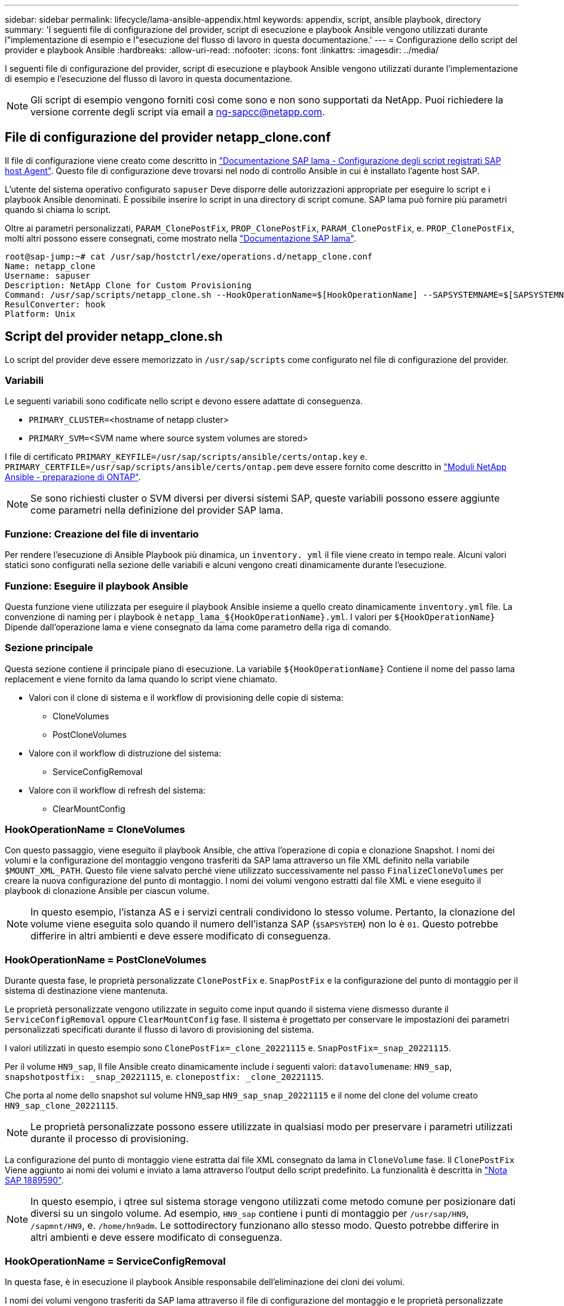 ---
sidebar: sidebar 
permalink: lifecycle/lama-ansible-appendix.html 
keywords: appendix, script, ansible playbook, directory 
summary: 'I seguenti file di configurazione del provider, script di esecuzione e playbook Ansible vengono utilizzati durante l"implementazione di esempio e l"esecuzione del flusso di lavoro in questa documentazione.' 
---
= Configurazione dello script del provider e playbook Ansible
:hardbreaks:
:allow-uri-read: 
:nofooter: 
:icons: font
:linkattrs: 
:imagesdir: ../media/


[role="lead"]
I seguenti file di configurazione del provider, script di esecuzione e playbook Ansible vengono utilizzati durante l'implementazione di esempio e l'esecuzione del flusso di lavoro in questa documentazione.


NOTE: Gli script di esempio vengono forniti così come sono e non sono supportati da NetApp. Puoi richiedere la versione corrente degli script via email a mailto:ng-sapcc@netapp.com[ng-sapcc@netapp.com^].



== File di configurazione del provider netapp_clone.conf

Il file di configurazione viene creato come descritto in https://help.sap.com/doc/700f9a7e52c7497cad37f7c46023b7ff/3.0.11.0/en-US/250dfc5eef4047a38bab466c295d3a49.html["Documentazione SAP lama - Configurazione degli script registrati SAP host Agent"^]. Questo file di configurazione deve trovarsi nel nodo di controllo Ansible in cui è installato l'agente host SAP.

L'utente del sistema operativo configurato `sapuser` Deve disporre delle autorizzazioni appropriate per eseguire lo script e i playbook Ansible denominati. È possibile inserire lo script in una directory di script comune. SAP lama può fornire più parametri quando si chiama lo script.

Oltre ai parametri personalizzati, `PARAM_ClonePostFix`, `PROP_ClonePostFix`, `PARAM_ClonePostFix`, e. `PROP_ClonePostFix`, molti altri possono essere consegnati, come mostrato nella https://help.sap.com/doc/700f9a7e52c7497cad37f7c46023b7ff/3.0.11.0/en-US/0148e495174943de8c1c3ee1b7c9cc65.html["Documentazione SAP lama"^].

....
root@sap-jump:~# cat /usr/sap/hostctrl/exe/operations.d/netapp_clone.conf
Name: netapp_clone
Username: sapuser
Description: NetApp Clone for Custom Provisioning
Command: /usr/sap/scripts/netapp_clone.sh --HookOperationName=$[HookOperationName] --SAPSYSTEMNAME=$[SAPSYSTEMNAME] --SAPSYSTEM=$[SAPSYSTEM] --MOUNT_XML_PATH=$[MOUNT_XML_PATH] --PARAM_ClonePostFix=$[PARAM-ClonePostFix] --PARAM_SnapPostFix=$[PARAM-SnapPostFix] --PROP_ClonePostFix=$[PROP-ClonePostFix] --PROP_SnapPostFix=$[PROP-SnapPostFix] --SAP_LVM_SRC_SID=$[SAP_LVM_SRC_SID] --SAP_LVM_TARGET_SID=$[SAP_LVM_TARGET_SID]
ResulConverter: hook
Platform: Unix
....


== Script del provider netapp_clone.sh

Lo script del provider deve essere memorizzato in `/usr/sap/scripts` come configurato nel file di configurazione del provider.



=== Variabili

Le seguenti variabili sono codificate nello script e devono essere adattate di conseguenza.

* `PRIMARY_CLUSTER=`<hostname of netapp cluster>
* `PRIMARY_SVM=`<SVM name where source system volumes are stored>


I file di certificato `PRIMARY_KEYFILE=/usr/sap/scripts/ansible/certs/ontap.key` e. `PRIMARY_CERTFILE=/usr/sap/scripts/ansible/certs/ontap.pem` deve essere fornito come descritto in https://github.com/sap-linuxlab/demo.netapp_ontap/blob/main/netapp_ontap.md["Moduli NetApp Ansible - preparazione di ONTAP"^].


NOTE: Se sono richiesti cluster o SVM diversi per diversi sistemi SAP, queste variabili possono essere aggiunte come parametri nella definizione del provider SAP lama.



=== Funzione: Creazione del file di inventario

Per rendere l'esecuzione di Ansible Playbook più dinamica, un `inventory. yml` il file viene creato in tempo reale. Alcuni valori statici sono configurati nella sezione delle variabili e alcuni vengono creati dinamicamente durante l'esecuzione.



=== Funzione: Eseguire il playbook Ansible

Questa funzione viene utilizzata per eseguire il playbook Ansible insieme a quello creato dinamicamente `inventory.yml` file. La convenzione di naming per i playbook è `netapp_lama_${HookOperationName}.yml`. I valori per `${HookOperationName}` Dipende dall'operazione lama e viene consegnato da lama come parametro della riga di comando.



=== Sezione principale

Questa sezione contiene il principale piano di esecuzione. La variabile `${HookOperationName}` Contiene il nome del passo lama replacement e viene fornito da lama quando lo script viene chiamato.

* Valori con il clone di sistema e il workflow di provisioning delle copie di sistema:
+
** CloneVolumes
** PostCloneVolumes


* Valore con il workflow di distruzione del sistema:
+
** ServiceConfigRemoval


* Valore con il workflow di refresh del sistema:
+
** ClearMountConfig






=== HookOperationName = CloneVolumes

Con questo passaggio, viene eseguito il playbook Ansible, che attiva l'operazione di copia e clonazione Snapshot. I nomi dei volumi e la configurazione del montaggio vengono trasferiti da SAP lama attraverso un file XML definito nella variabile `$MOUNT_XML_PATH`. Questo file viene salvato perché viene utilizzato successivamente nel passo `FinalizeCloneVolumes` per creare la nuova configurazione del punto di montaggio. I nomi dei volumi vengono estratti dal file XML e viene eseguito il playbook di clonazione Ansible per ciascun volume.


NOTE: In questo esempio, l'istanza AS e i servizi centrali condividono lo stesso volume. Pertanto, la clonazione del volume viene eseguita solo quando il numero dell'istanza SAP (`$SAPSYSTEM`) non lo è `01`. Questo potrebbe differire in altri ambienti e deve essere modificato di conseguenza.



=== HookOperationName = PostCloneVolumes

Durante questa fase, le proprietà personalizzate `ClonePostFix` e. `SnapPostFix` e la configurazione del punto di montaggio per il sistema di destinazione viene mantenuta.

Le proprietà personalizzate vengono utilizzate in seguito come input quando il sistema viene dismesso durante il `ServiceConfigRemoval` oppure `ClearMountConfig` fase. Il sistema è progettato per conservare le impostazioni dei parametri personalizzati specificati durante il flusso di lavoro di provisioning del sistema.

I valori utilizzati in questo esempio sono `ClonePostFix=_clone_20221115` e. `SnapPostFix=_snap_20221115`.

Per il volume `HN9_sap`, Il file Ansible creato dinamicamente include i seguenti valori: `datavolumename`: `HN9_sap`, `snapshotpostfix: _snap_20221115`, e. `clonepostfix: _clone_20221115`.

Che porta al nome dello snapshot sul volume HN9_sap `HN9_sap_snap_20221115` e il nome del clone del volume creato `HN9_sap_clone_20221115`.


NOTE: Le proprietà personalizzate possono essere utilizzate in qualsiasi modo per preservare i parametri utilizzati durante il processo di provisioning.

La configurazione del punto di montaggio viene estratta dal file XML consegnato da lama in `CloneVolume` fase. Il `ClonePostFix` Viene aggiunto ai nomi dei volumi e inviato a lama attraverso l'output dello script predefinito. La funzionalità è descritta in https://launchpad.support.sap.com/["Nota SAP 1889590"^].


NOTE: In questo esempio, i qtree sul sistema storage vengono utilizzati come metodo comune per posizionare dati diversi su un singolo volume. Ad esempio, `HN9_sap` contiene i punti di montaggio per `/usr/sap/HN9`, `/sapmnt/HN9`, e. `/home/hn9adm`. Le sottodirectory funzionano allo stesso modo. Questo potrebbe differire in altri ambienti e deve essere modificato di conseguenza.



=== HookOperationName = ServiceConfigRemoval

In questa fase, è in esecuzione il playbook Ansible responsabile dell'eliminazione dei cloni dei volumi.

I nomi dei volumi vengono trasferiti da SAP lama attraverso il file di configurazione del montaggio e le proprietà personalizzate `ClonePostFix` e. `SnapPostFix` vengono utilizzati per consegnare i valori dei parametri originariamente specificati durante il flusso di lavoro di provisioning del sistema (vedere la nota all'indirizzo `HookOperationName = PostCloneVolumes`).

I nomi dei volumi vengono estratti dal file xml e viene eseguito il playbook di clonazione Ansible per ciascun volume.


NOTE: In questo esempio, l'istanza AS e i servizi centrali condividono lo stesso volume. Pertanto, l'eliminazione del volume viene eseguita solo quando il numero dell'istanza SAP (`$SAPSYSTEM`) non lo è `01`. Questo potrebbe differire in altri ambienti e deve essere modificato di conseguenza.



=== HookOperationName = ClearMountConfig

In questa fase, è in esecuzione il playbook Ansible, responsabile dell'eliminazione dei cloni dei volumi durante un flusso di lavoro di refresh del sistema.

I nomi dei volumi vengono trasferiti da SAP lama attraverso il file di configurazione del montaggio e le proprietà personalizzate `ClonePostFix` e. `SnapPostFix` vengono utilizzati per consegnare i valori dei parametri originariamente specificati durante il flusso di lavoro di provisioning del sistema.

I nomi dei volumi vengono estratti dal file XML e viene eseguito il playbook di clonazione Ansible per ciascun volume.


NOTE: In questo esempio, l'istanza AS e i servizi centrali condividono lo stesso volume. Pertanto, l'eliminazione del volume viene eseguita solo quando il numero dell'istanza SAP (`$SAPSYSTEM`) non lo è `01`. Questo potrebbe differire in altri ambienti e deve essere modificato di conseguenza.

....
root@sap-jump:~# cat /usr/sap/scripts/netapp_clone.sh
#!/bin/bash
#Section - Variables
#########################################
VERSION="Version 0.9"
#Path for ansible play-books
ANSIBLE_PATH=/usr/sap/scripts/ansible
#Values for Ansible Inventory File
PRIMARY_CLUSTER=grenada
PRIMARY_SVM=svm-sap01
PRIMARY_KEYFILE=/usr/sap/scripts/ansible/certs/ontap.key
PRIMARY_CERTFILE=/usr/sap/scripts/ansible/certs/ontap.pem
#Default Variable if PARAM ClonePostFix / SnapPostFix is not maintained in LaMa
DefaultPostFix=_clone_1
#TMP Files - used during execution
YAML_TMP=/tmp/inventory_ansible_clone_tmp_$$.yml
TMPFILE=/tmp/tmpfile.$$
MY_NAME="`basename $0`"
BASE_SCRIPT_DIR="`dirname $0`"
#Sendig Script Version and run options to LaMa Log
echo "[DEBUG]: Running Script $MY_NAME $VERSION"
echo "[DEBUG]: $MY_NAME $@"
#Command declared in the netapp_clone.conf Provider definition
#Command: /usr/sap/scripts/netapp_clone.sh --HookOperationName=$[HookOperationName] --SAPSYSTEMNAME=$[SAPSYSTEMNAME] --SAPSYSTEM=$[SAPSYSTEM] --MOUNT_XML_PATH=$[MOUNT_XML_PATH] --PARAM_ClonePostFix=$[PARAM-ClonePostFix] --PARAM_SnapPostFix=$[PARAM-SnapPostFix] --PROP_ClonePostFix=$[PROP-ClonePostFix] --PROP_SnapPostFix=$[PROP-SnapPostFix] --SAP_LVM_SRC_SID=$[SAP_LVM_SRC_SID] --SAP_LVM_TARGET_SID=$[SAP_LVM_TARGET_SID]
#Reading Input Variables hand over by LaMa
for i in "$@"
do
case $i in
--HookOperationName=*)
HookOperationName="${i#*=}";shift;;
--SAPSYSTEMNAME=*)
SAPSYSTEMNAME="${i#*=}";shift;;
--SAPSYSTEM=*)
SAPSYSTEM="${i#*=}";shift;;
--MOUNT_XML_PATH=*)
MOUNT_XML_PATH="${i#*=}";shift;;
--PARAM_ClonePostFix=*)
PARAM_ClonePostFix="${i#*=}";shift;;
--PARAM_SnapPostFix=*)
PARAM_SnapPostFix="${i#*=}";shift;;
--PROP_ClonePostFix=*)
PROP_ClonePostFix="${i#*=}";shift;;
--PROP_SnapPostFix=*)
PROP_SnapPostFix="${i#*=}";shift;;
--SAP_LVM_SRC_SID=*)
SAP_LVM_SRC_SID="${i#*=}";shift;;
--SAP_LVM_TARGET_SID=*)
SAP_LVM_TARGET_SID="${i#*=}";shift;;
*)
# unknown option
;;
esac
done
#If Parameters not provided by the User - defaulting to DefaultPostFix
if [ -z $PARAM_ClonePostFix ]; then PARAM_ClonePostFix=$DefaultPostFix;fi
if [ -z $PARAM_SnapPostFix ]; then PARAM_SnapPostFix=$DefaultPostFix;fi
#Section - Functions
#########################################
#Function Create (Inventory) YML File
#########################################
create_yml_file()
{
echo "ontapservers:">$YAML_TMP
echo " hosts:">>$YAML_TMP
echo "  ${PRIMARY_CLUSTER}:">>$YAML_TMP
echo "   ansible_host: "'"'$PRIMARY_CLUSTER'"'>>$YAML_TMP
echo "   keyfile: "'"'$PRIMARY_KEYFILE'"'>>$YAML_TMP
echo "   certfile: "'"'$PRIMARY_CERTFILE'"'>>$YAML_TMP
echo "   svmname: "'"'$PRIMARY_SVM'"'>>$YAML_TMP
echo "   datavolumename: "'"'$datavolumename'"'>>$YAML_TMP
echo "   snapshotpostfix: "'"'$snapshotpostfix'"'>>$YAML_TMP
echo "   clonepostfix: "'"'$clonepostfix'"'>>$YAML_TMP
}
#Function run ansible-playbook
#########################################
run_ansible_playbook()
{
echo "[DEBUG]: Running ansible playbook netapp_lama_${HookOperationName}.yml on Volume $datavolumename"
ansible-playbook -i $YAML_TMP $ANSIBLE_PATH/netapp_lama_${HookOperationName}.yml
}
#Section - Main
#########################################
#HookOperationName – CloneVolumes
#########################################
if [ $HookOperationName = CloneVolumes ] ;then
#save mount xml for later usage - used in Section FinalizeCloneVolues to generate the mountpoints
echo "[DEBUG]: saving mount config...."
cp $MOUNT_XML_PATH /tmp/mount_config_${SAPSYSTEMNAME}_${SAPSYSTEM}.xml
#Instance 00 + 01 share the same volumes - clone needs to be done once
if [ $SAPSYSTEM != 01 ]; then
#generating Volume List - assuming usage of qtrees - "IP-Adress:/VolumeName/qtree"
xmlFile=/tmp/mount_config_${SAPSYSTEMNAME}_${SAPSYSTEM}.xml
if [ -e $TMPFILE ];then rm $TMPFILE;fi
numMounts=`xml_grep --count "/mountconfig/mount" $xmlFile | grep "total: " | awk '{ print $2 }'`
i=1
while [ $i -le $numMounts ]; do
     xmllint --xpath "/mountconfig/mount[$i]/exportpath/text()" $xmlFile |awk -F"/" '{print $2}' >>$TMPFILE
i=$((i + 1))
done
DATAVOLUMES=`cat  $TMPFILE |sort -u`
#Create yml file and rund playbook for each volume
for I in $DATAVOLUMES; do
datavolumename="$I"
snapshotpostfix="$PARAM_SnapPostFix"
clonepostfix="$PARAM_ClonePostFix"
create_yml_file
run_ansible_playbook
done
else
echo "[DEBUG]: Doing nothing .... Volume cloned in different Task"
fi
fi
#HookOperationName – PostCloneVolumes
#########################################
if [ $HookOperationName = PostCloneVolumes] ;then
#Reporting Properties back to LaMa Config for Cloned System
echo "[RESULT]:Property:ClonePostFix=$PARAM_ClonePostFix"
echo "[RESULT]:Property:SnapPostFix=$PARAM_SnapPostFix"
#Create MountPoint Config for Cloned Instances and report back to LaMa according to SAP Note: https://launchpad.support.sap.com/#/notes/1889590
echo "MountDataBegin"
echo '<?xml version="1.0" encoding="UTF-8"?>'
echo "<mountconfig>"
xmlFile=/tmp/mount_config_${SAPSYSTEMNAME}_${SAPSYSTEM}.xml
numMounts=`xml_grep --count "/mountconfig/mount" $xmlFile | grep "total: " | awk '{ print $2 }'`
i=1
while [ $i -le $numMounts ]; do
MOUNTPOINT=`xmllint --xpath "/mountconfig/mount[$i]/mountpoint/text()" $xmlFile`;
        EXPORTPATH=`xmllint --xpath "/mountconfig/mount[$i]/exportpath/text()" $xmlFile`;
        OPTIONS=`xmllint --xpath "/mountconfig/mount[$i]/options/text()" $xmlFile`;
#Adopt Exportpath and add Clonepostfix - assuming usage of qtrees - "IP-Adress:/VolumeName/qtree"
TMPFIELD1=`echo $EXPORTPATH|awk -F":/" '{print $1}'`
TMPFIELD2=`echo $EXPORTPATH|awk -F"/" '{print $2}'`
TMPFIELD3=`echo $EXPORTPATH|awk -F"/" '{print $3}'`
EXPORTPATH=$TMPFIELD1":/"${TMPFIELD2}$PARAM_ClonePostFix"/"$TMPFIELD3
echo -e '\t<mount fstype="nfs" storagetype="NETFS">'
echo -e "\t\t<mountpoint>${MOUNTPOINT}</mountpoint>"
echo -e "\t\t<exportpath>${EXPORTPATH}</exportpath>"
echo -e "\t\t<options>${OPTIONS}</options>"
echo -e "\t</mount>"
i=$((i + 1))
done
echo "</mountconfig>"
echo "MountDataEnd"
#Finished MountPoint Config
#Cleanup Temporary Files
rm $xmlFile
fi
#HookOperationName – ServiceConfigRemoval
#########################################
if [ $HookOperationName = ServiceConfigRemoval ] ;then
#Assure that Properties ClonePostFix and SnapPostfix has been configured through the provisioning process
if [ -z $PROP_ClonePostFix ]; then echo "[ERROR]: Propertiy ClonePostFix is not handed over - please investigate";exit 5;fi
if [ -z $PROP_SnapPostFix ]; then echo "[ERROR]: Propertiy SnapPostFix is not handed over - please investigate";exit 5;fi
#Instance 00 + 01 share the same volumes - clone delete needs to be done once
if [ $SAPSYSTEM != 01 ]; then
#generating Volume List - assuming usage of qtrees - "IP-Adress:/VolumeName/qtree"
xmlFile=$MOUNT_XML_PATH
if [ -e $TMPFILE ];then rm $TMPFILE;fi
numMounts=`xml_grep --count "/mountconfig/mount" $xmlFile | grep "total: " | awk '{ print $2 }'`
i=1
while [ $i -le $numMounts ]; do
     xmllint --xpath "/mountconfig/mount[$i]/exportpath/text()" $xmlFile |awk -F"/" '{print $2}' >>$TMPFILE
i=$((i + 1))
done
DATAVOLUMES=`cat  $TMPFILE |sort -u| awk -F $PROP_ClonePostFix '{ print $1 }'`
#Create yml file and rund playbook for each volume
for I in $DATAVOLUMES; do
datavolumename="$I"
snapshotpostfix="$PROP_SnapPostFix"
clonepostfix="$PROP_ClonePostFix"
create_yml_file
run_ansible_playbook
done
else
echo "[DEBUG]: Doing nothing .... Volume deleted in different Task"
fi
#Cleanup Temporary Files
rm $xmlFile
fi
#HookOperationName - ClearMountConfig
#########################################
if [ $HookOperationName = ClearMountConfig ] ;then
        #Assure that Properties ClonePostFix and SnapPostfix has been configured through the provisioning process
        if [ -z $PROP_ClonePostFix ]; then echo "[ERROR]: Propertiy ClonePostFix is not handed over - please investigate";exit 5;fi
        if [ -z $PROP_SnapPostFix ]; then echo "[ERROR]: Propertiy SnapPostFix is not handed over - please investigate";exit 5;fi
        #Instance 00 + 01 share the same volumes - clone delete needs to be done once
        if [ $SAPSYSTEM != 01 ]; then
                #generating Volume List - assuming usage of qtrees - "IP-Adress:/VolumeName/qtree"
                xmlFile=$MOUNT_XML_PATH
                if [ -e $TMPFILE ];then rm $TMPFILE;fi
                numMounts=`xml_grep --count "/mountconfig/mount" $xmlFile | grep "total: " | awk '{ print $2 }'`
                i=1
                while [ $i -le $numMounts ]; do
                        xmllint --xpath "/mountconfig/mount[$i]/exportpath/text()" $xmlFile |awk -F"/" '{print $2}' >>$TMPFILE
                        i=$((i + 1))
                done
                DATAVOLUMES=`cat  $TMPFILE |sort -u| awk -F $PROP_ClonePostFix '{ print $1 }'`
                #Create yml file and rund playbook for each volume
                for I in $DATAVOLUMES; do
                        datavolumename="$I"
                        snapshotpostfix="$PROP_SnapPostFix"
                        clonepostfix="$PROP_ClonePostFix"
                        create_yml_file
                        run_ansible_playbook
                done
        else
                echo "[DEBUG]: Doing nothing .... Volume deleted in different Task"
        fi
        #Cleanup Temporary Files
        rm $xmlFile
fi
#Cleanup
#########################################
#Cleanup Temporary Files
if [ -e $TMPFILE ];then rm $TMPFILE;fi
if [ -e $YAML_TMP ];then rm $YAML_TMP;fi
exit 0
....


== Ansible Playbook netapp_lama_CloneVolumes.yml

Il playbook che viene eseguito durante la fase CloneVolumes del flusso di lavoro dei cloni del sistema lama è una combinazione di `create_snapshot.yml` e. `create_clone.yml` (vedere https://github.com/sap-linuxlab/demo.netapp_ontap/blob/main/netapp_ontap.md["Moduli NetApp Ansible - file YAML"^]). Questo manuale può essere facilmente esteso per coprire ulteriori casi di utilizzo come la clonazione da operazioni secondarie e di suddivisione dei cloni.

....
root@sap-jump:~# cat /usr/sap/scripts/ansible/netapp_lama_CloneVolumes.yml
---
- hosts: ontapservers
  connection: local
  collections:
    - netapp.ontap
  gather_facts: false
  name: netapp_lama_CloneVolumes
  tasks:
  - name: Create SnapShot
    na_ontap_snapshot:
      state: present
      snapshot: "{{ datavolumename }}{{ snapshotpostfix }}"
      use_rest: always
      volume: "{{ datavolumename }}"
      vserver: "{{ svmname }}"
      hostname: "{{ inventory_hostname }}"
      cert_filepath: "{{ certfile }}"
      key_filepath: "{{ keyfile }}"
      https: true
      validate_certs: false
  - name: Clone Volume
    na_ontap_volume_clone:
      state: present
      name: "{{ datavolumename }}{{ clonepostfix }}"
      use_rest: always
      vserver: "{{ svmname }}"
      junction_path: '/{{ datavolumename }}{{ clonepostfix }}'
      parent_volume: "{{ datavolumename }}"
      parent_snapshot: "{{ datavolumename }}{{ snapshotpostfix }}"
      hostname: "{{ inventory_hostname }}"
      cert_filepath: "{{ certfile }}"
      key_filepath: "{{ keyfile }}"
      https: true
      validate_certs: false
....


== Ansible Playbook netapp_lama_ServiceConfigRemoval.yml

Il playbook eseguito durante il `ServiceConfigRemoval` Fase del sistema lama il workflow Destroy è una combinazione di `delete_clone.yml` e. `delete_snapshot.yml` (vedere https://github.com/sap-linuxlab/demo.netapp_ontap/blob/main/netapp_ontap.md["Moduli NetApp Ansible - file YAML"^]). Deve essere allineato alle fasi di esecuzione di `netapp_lama_CloneVolumes` playbook.

....
root@sap-jump:~# cat /usr/sap/scripts/ansible/netapp_lama_ServiceConfigRemoval.yml
---
- hosts: ontapservers
  connection: local
  collections:
    - netapp.ontap
  gather_facts: false
  name: netapp_lama_ServiceConfigRemoval
  tasks:
  - name: Delete Clone
    na_ontap_volume:
      state: absent
      name: "{{ datavolumename }}{{ clonepostfix }}"
      use_rest: always
      vserver: "{{ svmname }}"
      wait_for_completion: True
      hostname: "{{ inventory_hostname }}"
      cert_filepath: "{{ certfile }}"
      key_filepath: "{{ keyfile }}"
      https: true
      validate_certs: false
  - name: Delete SnapShot
    na_ontap_snapshot:
      state: absent
      snapshot: "{{ datavolumename }}{{ snapshotpostfix }}"
      use_rest: always
      volume: "{{ datavolumename }}"
      vserver: "{{ svmname }}"
      hostname: "{{ inventory_hostname }}"
      cert_filepath: "{{ certfile }}"
      key_filepath: "{{ keyfile }}"
      https: true
      validate_certs: false
root@sap-jump:~#
....


== Ansible Playbook netapp_lama_ClearMountConfig.yml

Il manuale, che viene eseguito durante il `netapp_lama_ClearMountConfig` La fase del flusso di lavoro di refresh del sistema lama è una combinazione di `delete_clone.yml` e. `delete_snapshot.yml` (vedere https://github.com/sap-linuxlab/demo.netapp_ontap/blob/main/netapp_ontap.md["Moduli NetApp Ansible - file YAML"^]). Deve essere allineato alle fasi di esecuzione di `netapp_lama_CloneVolumes` playbook.

....
root@sap-jump:~# cat /usr/sap/scripts/ansible/netapp_lama_ServiceConfigRemoval.yml
---
- hosts: ontapservers
  connection: local
  collections:
    - netapp.ontap
  gather_facts: false
  name: netapp_lama_ServiceConfigRemoval
  tasks:
  - name: Delete Clone
    na_ontap_volume:
      state: absent
      name: "{{ datavolumename }}{{ clonepostfix }}"
      use_rest: always
      vserver: "{{ svmname }}"
      wait_for_completion: True
      hostname: "{{ inventory_hostname }}"
      cert_filepath: "{{ certfile }}"
      key_filepath: "{{ keyfile }}"
      https: true
      validate_certs: false
  - name: Delete SnapShot
    na_ontap_snapshot:
      state: absent
      snapshot: "{{ datavolumename }}{{ snapshotpostfix }}"
      use_rest: always
      volume: "{{ datavolumename }}"
      vserver: "{{ svmname }}"
      hostname: "{{ inventory_hostname }}"
      cert_filepath: "{{ certfile }}"
      key_filepath: "{{ keyfile }}"
      https: true
      validate_certs: false
root@sap-jump:~#
....


== Esempio di Ansible inventory.yml

Questo file di inventario viene creato in modo dinamico durante l'esecuzione del workflow e viene mostrato qui solo a scopo illustrativo.

....
ontapservers:
 hosts:
  grenada:
   ansible_host: "grenada"
   keyfile: "/usr/sap/scripts/ansible/certs/ontap.key"
   certfile: "/usr/sap/scripts/ansible/certs/ontap.pem"
   svmname: "svm-sap01"
   datavolumename: "HN9_sap"
   snapshotpostfix: " _snap_20221115"
   clonepostfix: "_clone_20221115"
....
